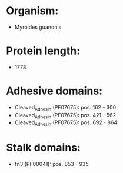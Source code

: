 * Organism:
- Myroides guanonis
* Protein length:
- 1778
* Adhesive domains:
- Cleaved_Adhesin (PF07675): pos. 162 - 300
- Cleaved_Adhesin (PF07675): pos. 421 - 562
- Cleaved_Adhesin (PF07675): pos. 692 - 864
* Stalk domains:
- fn3 (PF00041): pos. 853 - 935

